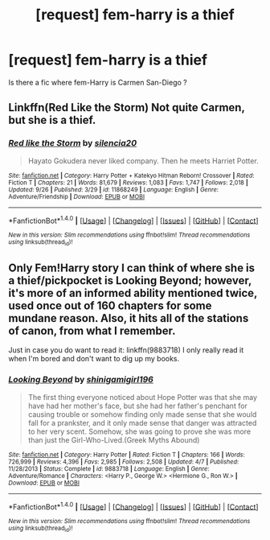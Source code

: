 #+TITLE: [request] fem-harry is a thief

* [request] fem-harry is a thief
:PROPERTIES:
:Author: KuroDjin
:Score: 8
:DateUnix: 1476200177.0
:DateShort: 2016-Oct-11
:FlairText: Request
:END:
Is there a fic where fem-Harry is Carmen San-Diego ?


** Linkffn(Red Like the Storm) Not quite Carmen, but she is a thief.
:PROPERTIES:
:Author: Averant
:Score: 1
:DateUnix: 1476211696.0
:DateShort: 2016-Oct-11
:END:

*** [[http://www.fanfiction.net/s/11868249/1/][*/Red like the Storm/*]] by [[https://www.fanfiction.net/u/6480822/silencia20][/silencia20/]]

#+begin_quote
  Hayato Gokudera never liked company. Then he meets Harriet Potter.
#+end_quote

^{/Site/: [[http://www.fanfiction.net/][fanfiction.net]] *|* /Category/: Harry Potter + Katekyo Hitman Reborn! Crossover *|* /Rated/: Fiction T *|* /Chapters/: 21 *|* /Words/: 81,679 *|* /Reviews/: 1,083 *|* /Favs/: 1,747 *|* /Follows/: 2,018 *|* /Updated/: 9/26 *|* /Published/: 3/29 *|* /id/: 11868249 *|* /Language/: English *|* /Genre/: Adventure/Friendship *|* /Download/: [[http://www.ff2ebook.com/old/ffn-bot/index.php?id=11868249&source=ff&filetype=epub][EPUB]] or [[http://www.ff2ebook.com/old/ffn-bot/index.php?id=11868249&source=ff&filetype=mobi][MOBI]]}

--------------

*FanfictionBot*^{1.4.0} *|* [[[https://github.com/tusing/reddit-ffn-bot/wiki/Usage][Usage]]] | [[[https://github.com/tusing/reddit-ffn-bot/wiki/Changelog][Changelog]]] | [[[https://github.com/tusing/reddit-ffn-bot/issues/][Issues]]] | [[[https://github.com/tusing/reddit-ffn-bot/][GitHub]]] | [[[https://www.reddit.com/message/compose?to=tusing][Contact]]]

^{/New in this version: Slim recommendations using/ ffnbot!slim! /Thread recommendations using/ linksub(thread_id)!}
:PROPERTIES:
:Author: FanfictionBot
:Score: 1
:DateUnix: 1476211732.0
:DateShort: 2016-Oct-11
:END:


** Only Fem!Harry story I can think of where she is a thief/pickpocket is Looking Beyond; however, it's more of an informed ability mentioned twice, used once out of 160 chapters for some mundane reason. Also, it hits all of the stations of canon, from what I remember.

Just in case you do want to read it: linkffn(9883718) I only really read it when I'm bored and don't want to dig up my books.
:PROPERTIES:
:Author: Galuran
:Score: 1
:DateUnix: 1476228050.0
:DateShort: 2016-Oct-12
:END:

*** [[http://www.fanfiction.net/s/9883718/1/][*/Looking Beyond/*]] by [[https://www.fanfiction.net/u/2203037/shinigamigirl196][/shinigamigirl196/]]

#+begin_quote
  The first thing everyone noticed about Hope Potter was that she may have had her mother's face, but she had her father's penchant for causing trouble or somehow finding only made sense that she would fall for a prankster, and it only made sense that danger was attracted to her very scent. Somehow, she was going to prove she was more than just the Girl-Who-Lived.(Greek Myths Abound)
#+end_quote

^{/Site/: [[http://www.fanfiction.net/][fanfiction.net]] *|* /Category/: Harry Potter *|* /Rated/: Fiction T *|* /Chapters/: 166 *|* /Words/: 726,999 *|* /Reviews/: 4,396 *|* /Favs/: 2,985 *|* /Follows/: 2,508 *|* /Updated/: 4/7 *|* /Published/: 11/28/2013 *|* /Status/: Complete *|* /id/: 9883718 *|* /Language/: English *|* /Genre/: Adventure/Romance *|* /Characters/: <Harry P., George W.> <Hermione G., Ron W.> *|* /Download/: [[http://www.ff2ebook.com/old/ffn-bot/index.php?id=9883718&source=ff&filetype=epub][EPUB]] or [[http://www.ff2ebook.com/old/ffn-bot/index.php?id=9883718&source=ff&filetype=mobi][MOBI]]}

--------------

*FanfictionBot*^{1.4.0} *|* [[[https://github.com/tusing/reddit-ffn-bot/wiki/Usage][Usage]]] | [[[https://github.com/tusing/reddit-ffn-bot/wiki/Changelog][Changelog]]] | [[[https://github.com/tusing/reddit-ffn-bot/issues/][Issues]]] | [[[https://github.com/tusing/reddit-ffn-bot/][GitHub]]] | [[[https://www.reddit.com/message/compose?to=tusing][Contact]]]

^{/New in this version: Slim recommendations using/ ffnbot!slim! /Thread recommendations using/ linksub(thread_id)!}
:PROPERTIES:
:Author: FanfictionBot
:Score: 1
:DateUnix: 1476228082.0
:DateShort: 2016-Oct-12
:END:
